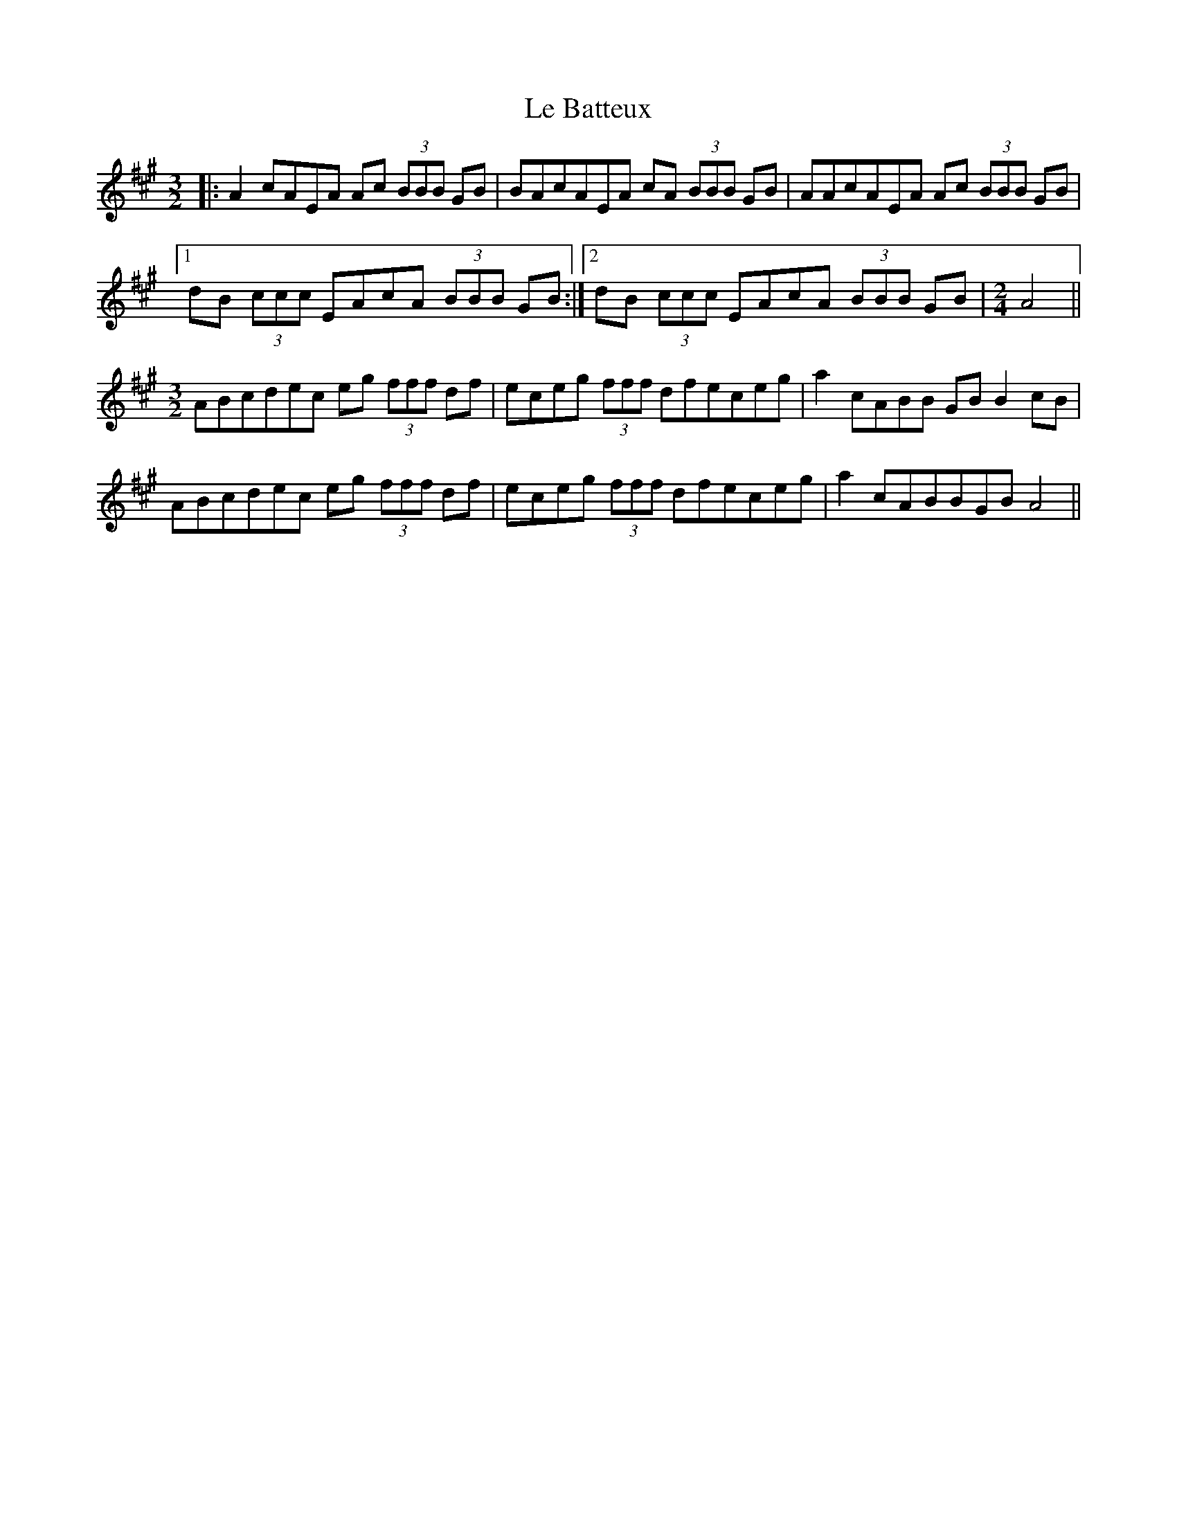 X: 23152
T: Le Batteux
R: three-two
M: 3/2
K: Amajor
|:A2 cAEA Ac (3BBB GB|BAcAEA cA (3BBB GB|AAcAEA Ac (3BBB GB|
[1 dB (3ccc EAcA (3BBB GB:|2 dB (3ccc EAcA (3BBB GB|[M:2/4]A4||
M:3/2
ABcdec eg (3fff df|eceg (3fff dfeceg|a2 cABB GB B2 cB|
ABcdec eg (3fff df|eceg (3fff dfeceg|a2 cABBGB A4||

